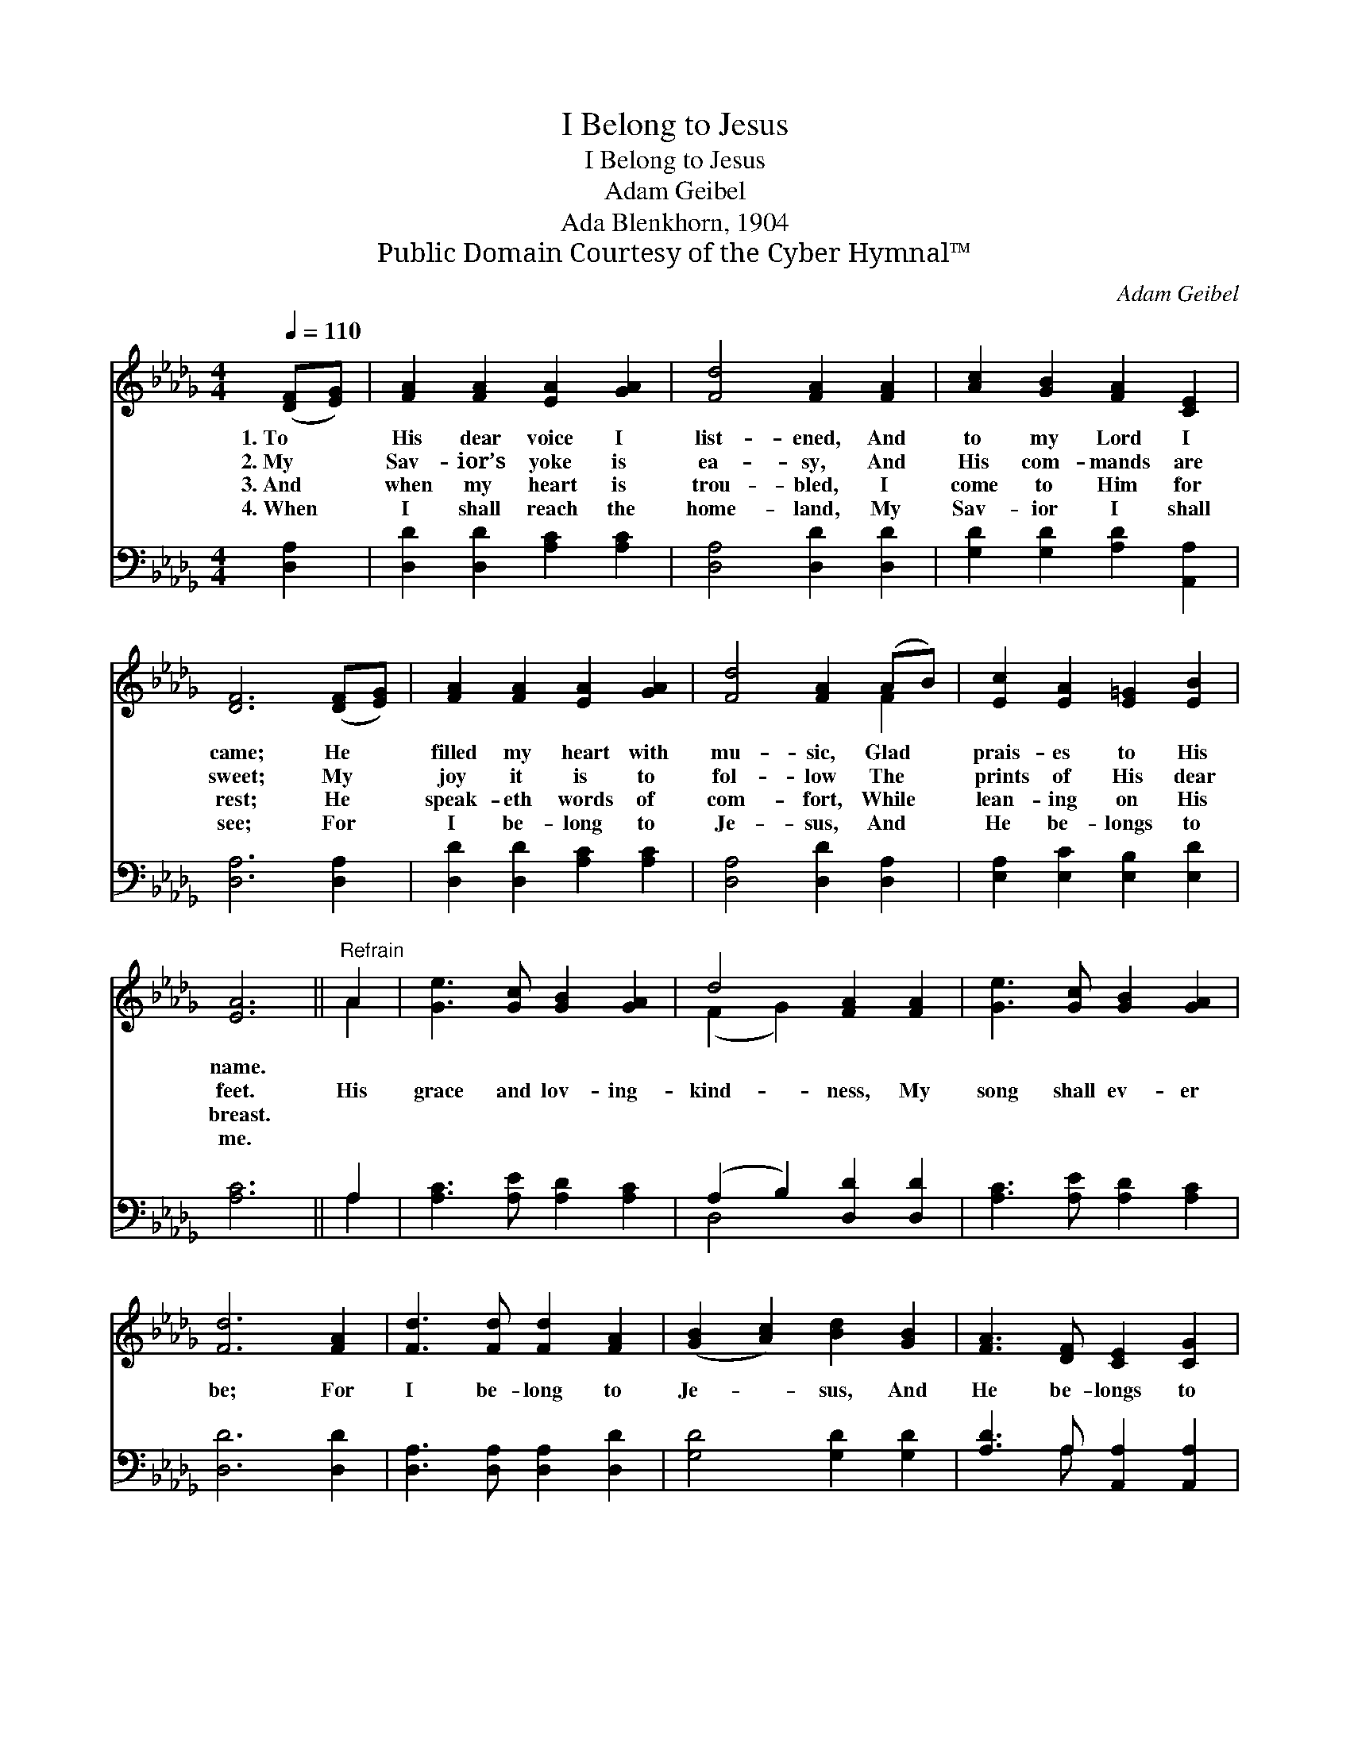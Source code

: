 X:1
T:I Belong to Jesus
T:I Belong to Jesus
T:Adam Geibel
T:Ada Blenkhorn, 1904
T:Public Domain Courtesy of the Cyber Hymnal™
C:Adam Geibel
Z:Public Domain
Z:Courtesy of the Cyber Hymnal™
%%score ( 1 2 ) ( 3 4 )
L:1/8
Q:1/4=110
M:4/4
K:Db
V:1 treble 
V:2 treble 
V:3 bass 
V:4 bass 
V:1
 ([DF][EG]) | [FA]2 [FA]2 [EA]2 [GA]2 | [Fd]4 [FA]2 [FA]2 | [Ac]2 [GB]2 [FA]2 [CE]2 | %4
w: 1.~To *|His dear voice I|list- ened, And|to my Lord I|
w: 2.~My *|Sav- ior’s yoke is|ea- sy, And|His com- mands are|
w: 3.~And *|when my heart is|trou- bled, I|come to Him for|
w: 4.~When *|I shall reach the|home- land, My|Sav- ior I shall|
 [DF]6 ([DF][EG]) | [FA]2 [FA]2 [EA]2 [GA]2 | [Fd]4 [FA]2 (AB) | [Ec]2 [EA]2 [E=G]2 [EB]2 | %8
w: came; He *|filled my heart with|mu- sic, Glad *|prais- es to His|
w: sweet; My *|joy it is to|fol- low The *|prints of His dear|
w: rest; He *|speak- eth words of|com- fort, While *|lean- ing on His|
w: see; For *|I be- long to|Je- sus, And *|He be- longs to|
 [EA]6 ||"^Refrain" A2 | [Ge]3 [Gc] [GB]2 [GA]2 | d4 [FA]2 [FA]2 | [Ge]3 [Gc] [GB]2 [GA]2 | %13
w: name.|||||
w: feet.|His|grace and lov- ing-|kind- ness, My|song shall ev- er|
w: breast.|||||
w: me.|||||
 [Fd]6 [FA]2 | [Fd]3 [Fd] [Fd]2 [FA]2 | ([GB]2 [Ac]2) [Bd]2 [GB]2 | [FA]3 [DF] [CE]2 [CG]2 | %17
w: ||||
w: be; For|I be- long to|Je- * sus, And|He be- longs to|
w: ||||
w: ||||
 [DF]6 A2 | [Fd]3 [Fd] [Af]2 [Ad]2 | ([GB]2 [Ac]2) !fermata![Bd]2 [GB]2 | %20
w: |||
w: me; For|I be- long to|Je- * sus, And|
w: |||
w: |||
 [FA]3 [FA] [=Gd]2 [_Gc]2 | [Fd]6 |] %22
w: ||
w: He be- longs to|me.|
w: ||
w: ||
V:2
 x2 | x8 | x8 | x8 | x8 | x8 | x6 F2 | x8 | x6 || A2 | x8 | (F2 G2) x4 | x8 | x8 | x8 | x8 | x8 | %17
 x6 A2 | x8 | x8 | x8 | x6 |] %22
V:3
 [D,A,]2 | [D,D]2 [D,D]2 [A,C]2 [A,C]2 | [D,A,]4 [D,D]2 [D,D]2 | [G,D]2 [G,D]2 [A,D]2 [A,,A,]2 | %4
 [D,A,]6 [D,A,]2 | [D,D]2 [D,D]2 [A,C]2 [A,C]2 | [D,A,]4 [D,D]2 [D,A,]2 | %7
 [E,A,]2 [E,C]2 [E,B,]2 [E,D]2 | [A,C]6 || A,2 | [A,C]3 [A,E] [A,D]2 [A,C]2 | %11
 (A,2 B,2) [D,D]2 [D,D]2 | [A,C]3 [A,E] [A,D]2 [A,C]2 | [D,D]6 [D,D]2 | %14
 [D,A,]3 [D,A,] [D,A,]2 [D,D]2 | [G,D]4 [G,D]2 [G,D]2 | [A,D]3 A, [A,,A,]2 [A,,A,]2 | [D,A,]6 A,2 | %18
 [D,A,]3 [D,A,] [D,D]2 [F,D]2 | [G,D]4 [G,D]2 [G,D]2 | [A,D]3 [A,D] [E,B,]2 [A,,A,]2 | [D,A,]6 |] %22
V:4
 x2 | x8 | x8 | x8 | x8 | x8 | x8 | x8 | x6 || A,2 | x8 | D,4 x4 | x8 | x8 | x8 | x8 | x3 A, x4 | %17
 x6 A,2 | x8 | x8 | x8 | x6 |] %22


